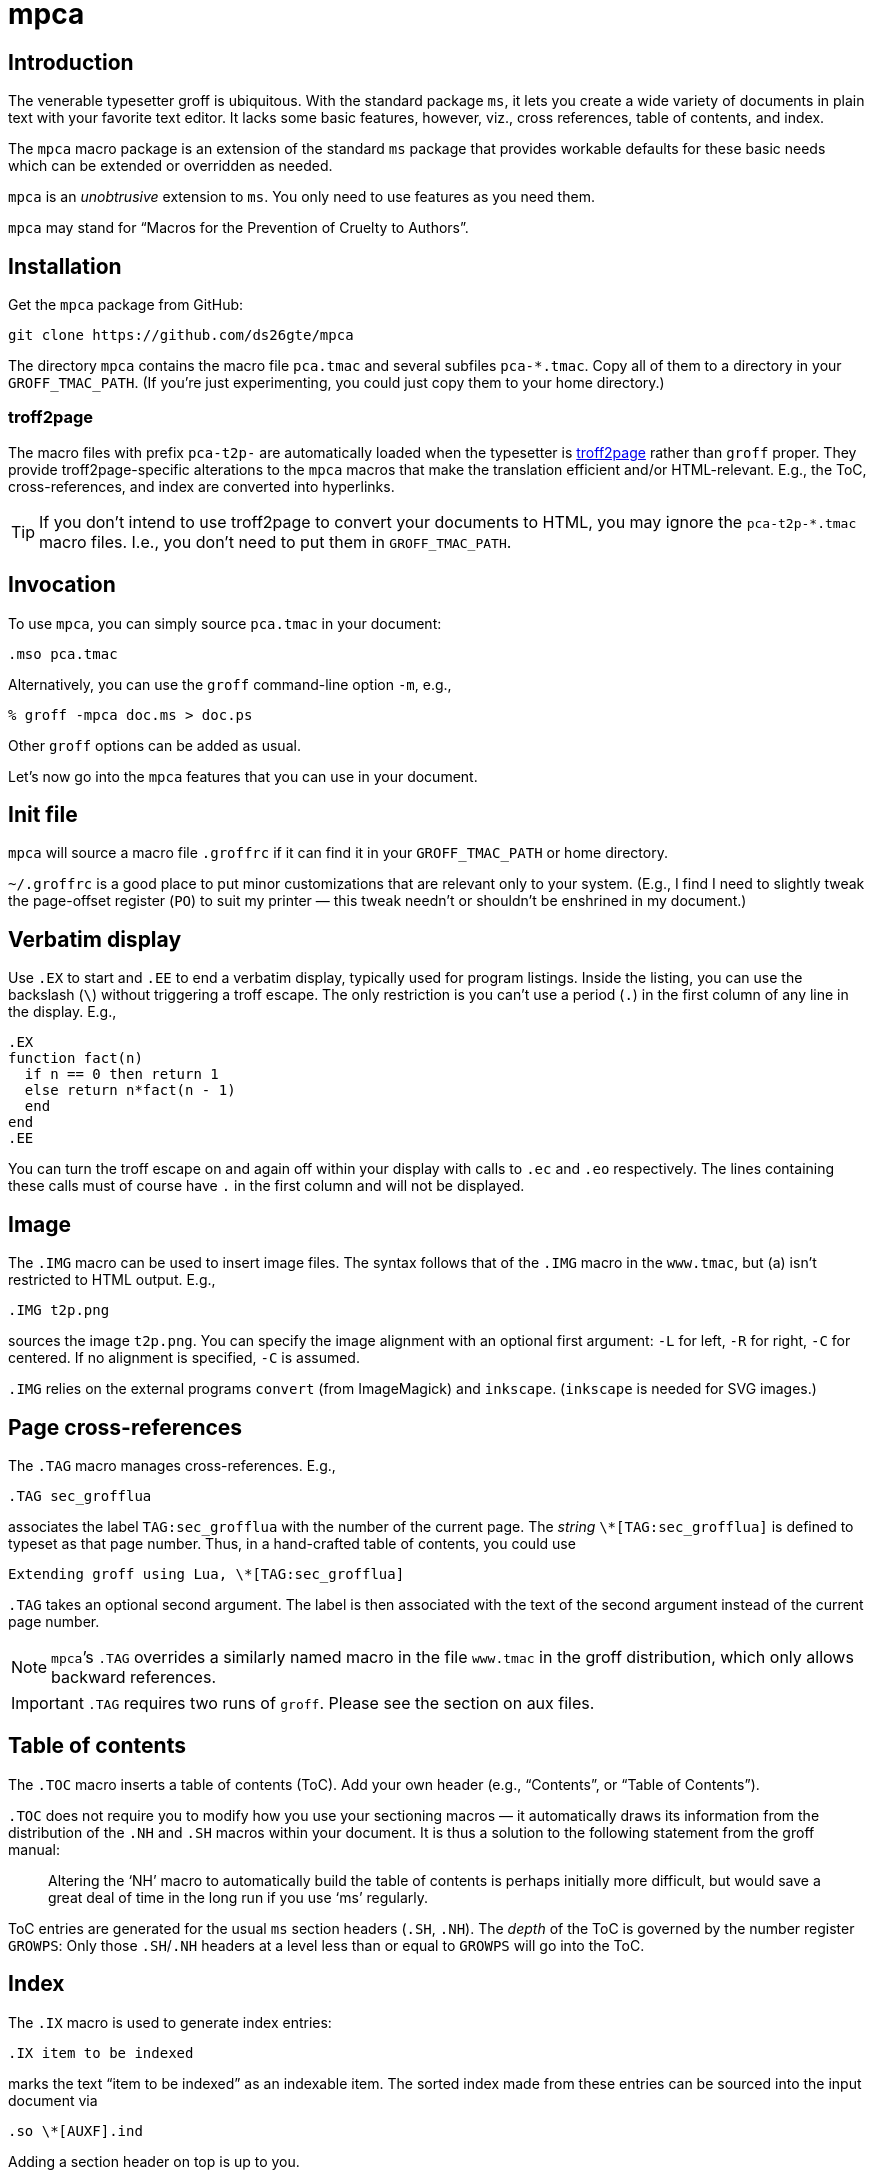 = mpca

== Introduction

The venerable typesetter groff is ubiquitous. With the standard
package `ms`, it lets you create a wide variety of documents in
plain text with your favorite text editor. It lacks some basic
features, however, viz., cross references, table of contents, and
index.

The `mpca` macro package is an extension of the standard `ms`
package that provides workable defaults for these basic needs
which can be extended or overridden as needed.

`mpca` is an _unobtrusive_ extension to `ms`. You only need to
use features as you need them.

`mpca` may stand for “Macros for the Prevention of Cruelty to
Authors”.

== Installation

Get the `mpca` package from GitHub:

  git clone https://github.com/ds26gte/mpca

The directory `mpca` contains the macro file `pca.tmac` and
several subfiles `pca-*.tmac`. Copy all of them to a directory in
your `GROFF_TMAC_PATH`. (If you’re just experimenting,
you could just copy them to your home directory.)

=== troff2page

The macro files with prefix `pca-t2p-` are automatically
loaded when the typesetter is
https://github.com/ds26gte/troff2page[troff2page] rather than
`groff` proper. They provide troff2page-specific alterations
to the `mpca` macros that make the translation efficient
and/or HTML-relevant. E.g., the ToC, cross-references, and index
are converted into hyperlinks.

TIP: If you don't intend to use troff2page to convert your
     documents to HTML, you may ignore the `pca-t2p-*.tmac` macro
     files. I.e., you don't need to put them in
     `GROFF_TMAC_PATH`.

== Invocation

To use `mpca`, you can simply source `pca.tmac` in your document:

  .mso pca.tmac

Alternatively, you can use the `groff` command-line option `-m`,
e.g.,

  % groff -mpca doc.ms > doc.ps

Other `groff` options can be added as usual.

Let’s now go into the `mpca` features that you can use in your document.

== Init file

`mpca` will source a macro file `.groffrc` if it can find it in
your `GROFF_TMAC_PATH` or home directory.

`~/.groffrc` is a good place to put minor customizations that are
relevant only to your system. (E.g., I find I need to slightly tweak
the page-offset register (`PO`) to suit my printer — this tweak needn’t
or shouldn’t be enshrined in my document.)

== Verbatim display

Use `.EX` to start and `.EE` to end a verbatim display, typically
used for program listings. Inside the listing, you can use
the backslash (``\``) without triggering a troff escape. The
only restriction is you can’t use a period (``.``) in the first
column of any line in the display. E.g.,

  .EX
  function fact(n)
    if n == 0 then return 1
    else return n*fact(n - 1)
    end
  end
  .EE

You can turn the troff escape on and again off within your display with
calls to `.ec` and `.eo` respectively. The lines containing these
calls must of course have `.` in the first column and will not be
displayed.

== Image

The `.IMG` macro can be used to insert image files. The syntax
follows that of the `.IMG` macro in the `www.tmac`, but (a) isn’t
restricted to HTML output. E.g.,

  .IMG t2p.png

sources the image `t2p.png`.
You can specify the image alignment with an optional first argument: `-L`
for left, `-R` for right, `-C` for centered. If no alignment is
specified, `-C` is assumed.

`.IMG` relies on the external programs `convert` (from
ImageMagick) and `inkscape`. (`inkscape` is needed for SVG
images.)

== Page cross-references

The `.TAG` macro manages cross-references. E.g.,

  .TAG sec_grofflua

associates the label `TAG:sec_grofflua` with the number of the
current page. The _string_ `\*[TAG:sec_grofflua]` is defined to
typeset as that page number. Thus, in a hand-crafted table of
contents, you could use

  Extending groff using Lua, \*[TAG:sec_grofflua]

`.TAG` takes an optional second argument. The label is then
associated with the text of the second argument instead of the
current page number.

NOTE: ``mpca``’s `.TAG` overrides a similarly named macro in
      the file `www.tmac` in the groff distribution, which only
      allows backward references.

IMPORTANT: `.TAG` requires two runs of `groff`. Please see the
           section on aux files.

== Table of contents

The `.TOC` macro inserts a table of contents (ToC). Add your own header
(e.g., “Contents”, or “Table of Contents”).

`.TOC` does not require you to modify how you use your sectioning
macros — it automatically draws its information from the
distribution of the `.NH` and `.SH` macros within your document.
It is thus a solution to the following statement from the groff
manual:

[quote]
Altering the ‘NH’ macro to automatically build the table of contents
is perhaps initially more difficult, but would save a great deal of time
in the long run if you use ‘ms’ regularly.

ToC entries are generated for the usual `ms` section headers (`.SH`,
`.NH`). The _depth_ of the ToC is governed by the number register
`GROWPS`: Only those `.SH`/`.NH` headers at a level less than or
equal to `GROWPS` will go into the ToC.

== Index

The `.IX` macro is used to generate index entries:

  .IX item to be indexed

marks the text “item to be indexed” as an indexable item. The sorted index made
from these entries can be sourced into the input document via

  .so \*[AUXF].ind

Adding a section header on top is up to you.

The sorted index is constructed using the external program
`makeindex`.  `makeindex` is included in TeX distributions, but
you can also obtain it as
http://stuff.mit.edu/afs/sipb/project/tex-dev/src/tar/makeindex.tar.gz[a
standalone package].

The syntax for `.IX` calls is essentially the same
as for LaTeX,
except that in groff we use

  .IX item

where in LaTeX one would use

  \index{item}

The metacharacters `@`, `!`, `"`, and `|` can be used
to respectively specify

1. alternate alphabetization,
2. subitems,
3. literal metacharacters, and
4. encapsulation of the page number.

E.g.,

  .IX m@-m, groff option

identifies an index entry for “-m, groff option” but alphabetizes
it as though it were “m” rather than something that starts with a
hyphen.

For full details on the other metacharacters, consult the
http://tex.loria.fr/bibdex/makeindex.pdf[makeindex
documentation].

== Eval

The macro `.eval` allows you to insert Common Lisp, JavaScript,
or Lua code in your document to guide its transformation via
groff. In other words, it lets you you use Lua, CL, or JS to
extend groff instead of relying purely on groff macros. We will
first describe the Lua version of `.eval`.

=== Lua

`.eval` does only one thing: It allows you to place arbitrary
Lisp code until the following `.endeval`, and the text written to
standard output by this Lua code is substituted for the `.eval ...
.endeval`. The usefulness of this tactic will be apparent from an
example. Consider the following document, `tau.ms`:

  The ratio of the circumference of a circle to
  its radius is \(*t \(~=
  .eval
  -- following prints tau, because cos(tau/2) = -1
  io.write(2*math.acos(-1), '.\n')
  .endeval

Run it through `mpca`:

  groff -z -U -mpca tau.ms

The `-z` avoids generating ouput, because we’re not ready for it
yet. The `-U` runs `groff` in “unsafe” mode, i.e., it allows the
writing of aux files.

You will find that the `groff` call produces the following
message:

  Rerun groff with -U

Call `groff` again as folows:

  groff -U -mpca tau.ms > tau.ps

`tau.ps` will now look like:

====
The ratio of the circumference of a circle to
its radius is τ ≈ 6.2831855.
====

Here’s how it works. The first `groff` call produces a Lua file
`\*[AUXF].lua` that collects all the `.eval` code in the
document. The second `groff` call invokes Lua to create an aux
file for each `.eval` and sources it back into the document.

It should be clear that Lua code via `.eval` can serve as a very
powerful _second extension language_ for groff.  For a more
substantial example of `.eval`’s use see
http://ds26gte.github.io/troff2page[the troff2page manual].

=== Common Lisp

To use Common Lisp inside `.eval`, set

  .ds pca-eval-lang lisp

in your document before the first use of `.eval`.  Thus, the
`tau.ms` file, translated to Common Lisp, will now read:

  .ds pca-eval-lang lisp
  The ratio of the circumference of a circle to
  its radius is \(*t \(~=
  .eval
  ;following prints tau, because cos(tau/2) = -1
  (princ (* 2 (acos -1)))
  (princ ".")
  (terpri)
  .endeval

=== JavaScript

To use JavaScript inside `.eval`, set

  .ds pca-eval-lang js

in your document before the first use of `.eval`.  Thus, the
`tau.ms` file, translated to JavaScript, will now read:

  .ds pca-eval-lang js
  The ratio of the circumference of a circle to
  its radius is \(*t \(~=
  .eval
  // following prints tau, because cos(tau/2) = -1
  troff.write('' + 2*Math.acos(-1));
  troff.write('.\n');
  .endeval

NOTE: For the JavaScript `.eval`, we write to the stream `troff`
      rather than to standard output.

== Aux files

`mpca` uses auxiliary (aux) files to implement its
cross-referencing, ToC, indexing,
and eval features.

The troff string `\*[AUXF]` is used to construct the names of
these auxiliary files. By default this is quietly set to `.trofftemp`.
You can change it to something else (provided it satisfies
file-naming conventions) in your document before the first use of
any macros that use or write aux files.

Aux files are created in one run of `groff` and slurped back in
during a second run. Thus `groff` needs to be run twice for the
defined feature to take effect. Furthermore, the first run of
`groff` must be run in “unsafe” mode (`groff` option `-U`) as
`groff` won’t create external files in “safe” mode.

== Using only some of mpca’s features

TIP: You may ignore this section if you don’t mind loading all of
     the `mpca` features.

You may pick and choose individual features of `mpca`
without committing to the rest of it.
To do this source one or more of the following
macro files: `pca-img.tmac` (for images), `pca-tag.tmac` (cross-references),
`pca-toc.tmac` (ToC), `pca-ix.tmac` (index), and
`pca-eval.tmac` (eval).  E.g.,

  .mso pca-eval.tmac

If the feature uses aux files, you will need to run `groff`
twice, once in unsafe mode,
as described in the section on aux files.

== Adding OpenType Fonts to groff

For tips on this, see link:otfgroff.adoc[].

// last modified 2020-11-07
